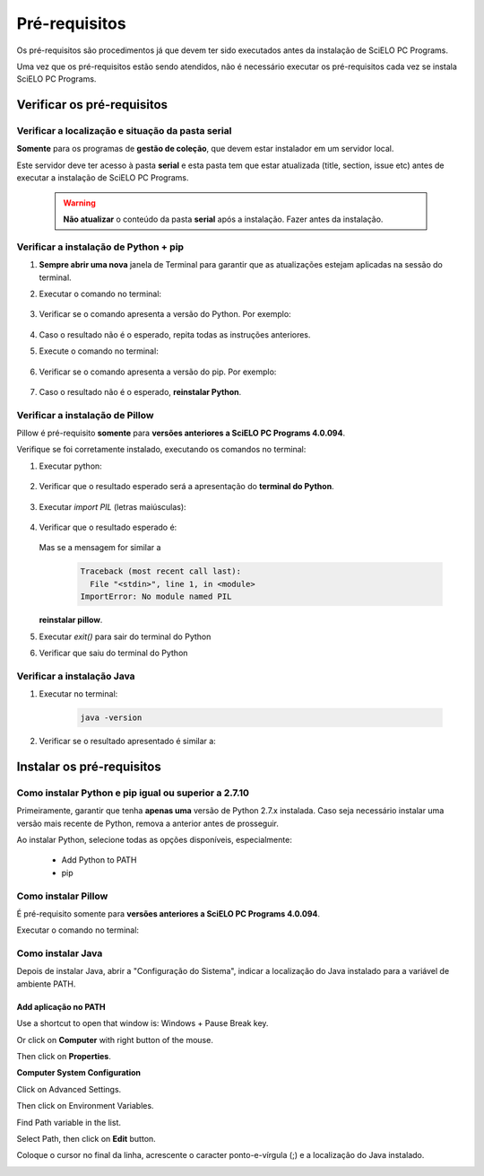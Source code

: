 
==============
Pré-requisitos
==============

Os pré-requisitos são procedimentos já que devem ter sido executados antes da instalação de SciELO PC Programs. 

Uma vez que os pré-requisitos estão sendo atendidos, não é necessário executar os pré-requisitos cada vez se instala SciELO PC Programs.


Verificar os pré-requisitos
===========================

Verificar a localização e situação da pasta serial
--------------------------------------------------

**Somente** para os programas de **gestão de coleção**, que devem estar instalador em um servidor local.

Este servidor deve ter acesso à pasta **serial** e esta pasta tem que estar atualizada (title, section, issue etc) antes de executar a instalação de SciELO PC Programs.

    .. warning:: 

        **Não atualizar** o conteúdo da pasta **serial** após a instalação. Fazer antes da instalação. 


Verificar a instalação de Python + pip
--------------------------------------

1. **Sempre abrir uma nova** janela de Terminal para garantir que as atualizações estejam aplicadas na sessão do terminal.

2. Executar o comando no terminal:

    .. image:: img/installation_python_test.png


3. Verificar se o comando apresenta a versão do Python. Por exemplo:

    .. image:: img/installation_python_resultado.png


  .. note: ao executar este comando a versão do Python não necessariamente tem que ser igual a da imagem


4. Caso o resultado não é o esperado, repita todas as instruções anteriores.

5. Execute o comando no terminal:

    .. image:: img/installation_pip_test.png


6. Verificar se o comando apresenta a versão do pip. Por exemplo:

    .. image:: img/installation_pip_resultado.png


  .. note: ao executar este comando a versão de pip não necessariamente tem que ser igual a da imagem


7. Caso o resultado não é o esperado, **reinstalar Python**.


Verificar a instalação de Pillow 
--------------------------------

Pillow é pré-requisito **somente** para **versões anteriores a SciELO PC Programs 4.0.094**.

Verifique se foi corretamente instalado, executando os comandos no terminal:

1. Executar python:

    .. image:: img/installation_python.png
    

2. Verificar que o resultado esperado será a apresentação do **terminal do Python**. 

    .. image:: img/installation_python_terminal.png


  .. note: ao executar este comando a versão de python não necessariamente tem que ser igual a da imagem

    

3. Executar *import PIL* (letras maiúsculas):

    .. image:: img/installation_import_pil.png
    

4. Verificar que o resultado esperado é:

    .. image:: img/installation_import_pil_resultado.png
   

   Mas se a mensagem for similar a

        .. code-block:: code

            Traceback (most recent call last):
              File "<stdin>", line 1, in <module>
            ImportError: No module named PIL


   **reinstalar pillow**.
    

5. Executar *exit()* para sair do terminal do Python

   .. image:: img/installation_python_exit.png


6. Verificar que saiu do terminal do Python

   .. image:: img/installation_python_exited.png


Verificar a instalação Java
---------------------------

1. Executar no terminal:

    .. code-block:: code

        java -version


2. Verificar se o resultado apresentado é similar a:

    .. image:: img/howtoinstall_path_conferir-java.jpg



  .. note: ao executar este comando a versão de **java** não necessariamente tem que ser igual a da imagem



   Caso a mensagem seja: *java não é um comando reconhecido ...*, repita as instruções desta seção.



Instalar os pré-requisitos
==========================


Como instalar Python e pip igual ou superior a 2.7.10
-----------------------------------------------------

Primeiramente, garantir que tenha **apenas uma** versão de Python 2.7.x instalada. Caso seja necessário instalar uma versão mais recente de Python, remova a anterior antes de prosseguir.

Ao instalar Python, selecione todas as opções disponíveis, especialmente:
    
    - Add Python to PATH
    - pip


    .. image:: img/installation_add_python_to_path.png
       :height: 500
       :width: 500


Como instalar Pillow
--------------------

É pré-requisito somente para **versões anteriores a SciELO PC Programs 4.0.094**.

Executar o comando no terminal:

    .. image:: img/installation_pip_install_pillow.png


Como instalar Java
------------------

Depois de instalar Java, abrir a "Configuração do Sistema", indicar a localização do Java instalado para a variável de ambiente PATH.


.. _add-paths:

Add aplicação no PATH
,,,,,,,,,,,,,,,,,,,,,

Use a shortcut to open that window is: Windows + Pause Break key.

.. image:: img/howtoinstall_path_atalho.jpg

Or click on **Computer** with right button of the mouse.

.. image:: img/howtoinstall_path_computer.png

Then click on **Properties**.

.. image:: img/howtoinstall_path_computer_properties.png



**Computer System Configuration**


.. image:: img/howtoinstall_path_variavel.jpg

 
Click on Advanced Settings.

.. image:: img/howtoinstall_path_conf-advanc.jpg

Then click on Environment Variables. 

.. image:: img/howtoinstall_path_open-variavel.jpg

Find Path variable in the list.

.. image:: img/howtoinstall_path_search-path.jpg

Select Path, then click on **Edit** button.

.. image:: img/howtoinstall_path_select_variable.png

Coloque o cursor no final da linha, acrescente o caracter ponto-e-vírgula (;) e a localização do Java instalado.

.. image:: img/installation_java.png


